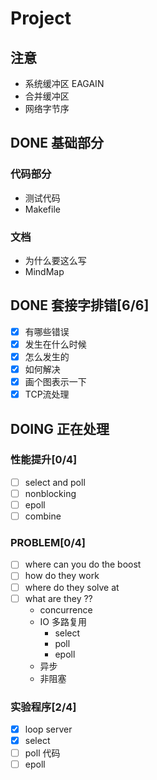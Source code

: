 #+SEQ_TODO: TODO(t) DOING(o) | DONE(d) CANCELED(c@/!)
* Project
** 注意
+ 系统缓冲区 EAGAIN
+ 合并缓冲区
+ 网络字节序

** DONE 基础部分
*** 代码部分
+ 测试代码
+ Makefile

*** 文档
+ 为什么要这么写
+ MindMap

** DONE 套接字排错[6/6]
- [X] 有哪些错误
- [X] 发生在什么时候
- [X] 怎么发生的
- [X] 如何解决
- [X] 画个图表示一下
- [X] TCP流处理
** DOING 正在处理
*** 性能提升[0/4]
- [ ] select and poll
- [ ] nonblocking
- [ ] epoll 
- [ ] combine 

*** PROBLEM[0/4]
- [ ] where can you do the boost
- [ ] how do they work
- [ ] where do they solve at
- [ ] what are they ??
  + concurrence
  + IO 多路复用 
    + select
    + poll
    + epoll
  + 异步
  + 非阻塞

*** 实验程序[2/4]
- [X] loop server
- [X] select 
- [ ] poll 代码
- [ ] epoll

